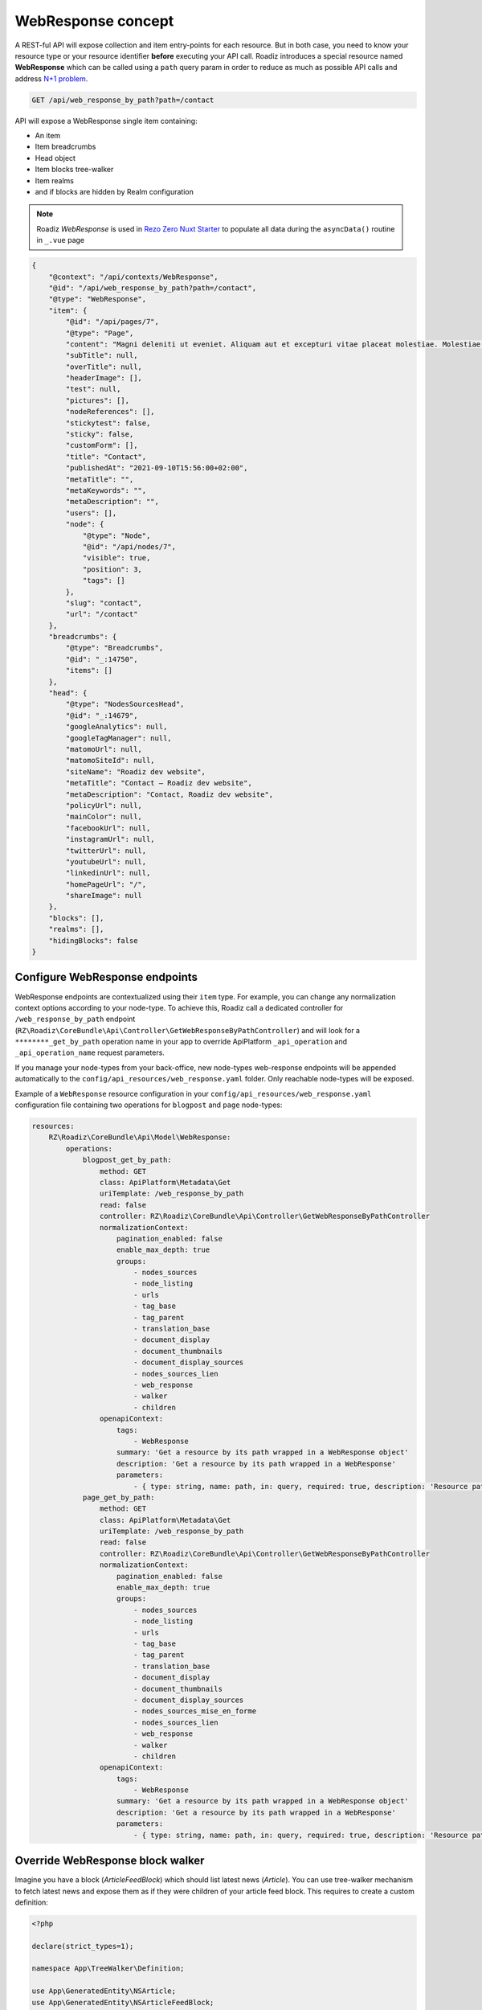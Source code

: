 .. _web_response:


WebResponse concept
===================

A REST-ful API will expose collection and item entry-points for each resource. But in both case, you need to know your
resource type or your resource identifier **before** executing your API call.
Roadiz introduces a special resource named **WebResponse** which can be called using a ``path`` query param in order
to reduce as much as possible API calls and address `N+1 problem <https://restfulapi.net/rest-api-n-1-problem/>`_.

.. code-block:: http

    GET /api/web_response_by_path?path=/contact

API will expose a WebResponse single item containing:

* An item
* Item breadcrumbs
* Head object
* Item blocks tree-walker
* Item realms
* and if blocks are hidden by Realm configuration

.. note::

    Roadiz *WebResponse* is used in `Rezo Zero Nuxt Starter <https://github.com/rezozero/nuxt-starter#dynamic-page-data-based-on-requestpath>`_
    to populate all data during the ``asyncData()`` routine in ``_.vue`` page

.. code-block:: json

    {
        "@context": "/api/contexts/WebResponse",
        "@id": "/api/web_response_by_path?path=/contact",
        "@type": "WebResponse",
        "item": {
            "@id": "/api/pages/7",
            "@type": "Page",
            "content": "Magni deleniti ut eveniet. Aliquam aut et excepturi vitae placeat molestiae. Molestiae asperiores nihil sed temporibus quibusdam. Non magnam fuga at. sdf",
            "subTitle": null,
            "overTitle": null,
            "headerImage": [],
            "test": null,
            "pictures": [],
            "nodeReferences": [],
            "stickytest": false,
            "sticky": false,
            "customForm": [],
            "title": "Contact",
            "publishedAt": "2021-09-10T15:56:00+02:00",
            "metaTitle": "",
            "metaKeywords": "",
            "metaDescription": "",
            "users": [],
            "node": {
                "@type": "Node",
                "@id": "/api/nodes/7",
                "visible": true,
                "position": 3,
                "tags": []
            },
            "slug": "contact",
            "url": "/contact"
        },
        "breadcrumbs": {
            "@type": "Breadcrumbs",
            "@id": "_:14750",
            "items": []
        },
        "head": {
            "@type": "NodesSourcesHead",
            "@id": "_:14679",
            "googleAnalytics": null,
            "googleTagManager": null,
            "matomoUrl": null,
            "matomoSiteId": null,
            "siteName": "Roadiz dev website",
            "metaTitle": "Contact – Roadiz dev website",
            "metaDescription": "Contact, Roadiz dev website",
            "policyUrl": null,
            "mainColor": null,
            "facebookUrl": null,
            "instagramUrl": null,
            "twitterUrl": null,
            "youtubeUrl": null,
            "linkedinUrl": null,
            "homePageUrl": "/",
            "shareImage": null
        },
        "blocks": [],
        "realms": [],
        "hidingBlocks": false
    }

Configure WebResponse endpoints
^^^^^^^^^^^^^^^^^^^^^^^^^^^^^^^

WebResponse endpoints are contextualized using their ``item`` type. For example, you can change any normalization context options according to your node-type. To achieve this, Roadiz call a dedicated controller for ``/web_response_by_path`` endpoint (``RZ\Roadiz\CoreBundle\Api\Controller\GetWebResponseByPathController``) and will look for a ``********_get_by_path`` operation name in your app to override ApiPlatform ``_api_operation`` and ``_api_operation_name`` request parameters.

If you manage your node-types from your back-office, new node-types web-response endpoints will be appended automatically to the ``config/api_resources/web_response.yaml`` folder. Only reachable node-types will be exposed.

Example of a ``WebResponse`` resource configuration in your ``config/api_resources/web_response.yaml`` configuration file containing two operations for ``blogpost`` and ``page`` node-types:

.. code-block:: yaml

    resources:
        RZ\Roadiz\CoreBundle\Api\Model\WebResponse:
            operations:
                blogpost_get_by_path:
                    method: GET
                    class: ApiPlatform\Metadata\Get
                    uriTemplate: /web_response_by_path
                    read: false
                    controller: RZ\Roadiz\CoreBundle\Api\Controller\GetWebResponseByPathController
                    normalizationContext:
                        pagination_enabled: false
                        enable_max_depth: true
                        groups:
                            - nodes_sources
                            - node_listing
                            - urls
                            - tag_base
                            - tag_parent
                            - translation_base
                            - document_display
                            - document_thumbnails
                            - document_display_sources
                            - nodes_sources_lien
                            - web_response
                            - walker
                            - children
                    openapiContext:
                        tags:
                            - WebResponse
                        summary: 'Get a resource by its path wrapped in a WebResponse object'
                        description: 'Get a resource by its path wrapped in a WebResponse'
                        parameters:
                            - { type: string, name: path, in: query, required: true, description: 'Resource path, or `/` for home page', schema: { type: string } }
                page_get_by_path:
                    method: GET
                    class: ApiPlatform\Metadata\Get
                    uriTemplate: /web_response_by_path
                    read: false
                    controller: RZ\Roadiz\CoreBundle\Api\Controller\GetWebResponseByPathController
                    normalizationContext:
                        pagination_enabled: false
                        enable_max_depth: true
                        groups:
                            - nodes_sources
                            - node_listing
                            - urls
                            - tag_base
                            - tag_parent
                            - translation_base
                            - document_display
                            - document_thumbnails
                            - document_display_sources
                            - nodes_sources_mise_en_forme
                            - nodes_sources_lien
                            - web_response
                            - walker
                            - children
                    openapiContext:
                        tags:
                            - WebResponse
                        summary: 'Get a resource by its path wrapped in a WebResponse object'
                        description: 'Get a resource by its path wrapped in a WebResponse'
                        parameters:
                            - { type: string, name: path, in: query, required: true, description: 'Resource path, or `/` for home page', schema: { type: string } }


Override WebResponse block walker
^^^^^^^^^^^^^^^^^^^^^^^^^^^^^^^^^

Imagine you have a block (*ArticleFeedBlock*) which should list latest news (*Article*). You can use tree-walker mechanism to fetch latest news and
expose them as if they were children of your article feed block. This requires to create a custom definition:

..  code-block:: php

    <?php

    declare(strict_types=1);

    namespace App\TreeWalker\Definition;

    use App\GeneratedEntity\NSArticle;
    use App\GeneratedEntity\NSArticleFeedBlock;
    use Doctrine\ORM\Tools\Pagination\Paginator;
    use RZ\Roadiz\CoreBundle\Api\TreeWalker\NodeSourceWalkerContext;
    use RZ\Roadiz\CoreBundle\Entity\NodesSources;
    use RZ\TreeWalker\Definition\ContextualDefinitionTrait;
    use RZ\TreeWalker\Definition\StoppableDefinition;
    use RZ\TreeWalker\WalkerInterface;

    final class ArticleFeedBlockDefinition implements StoppableDefinition
    {
        use ContextualDefinitionTrait;

        public function isStoppingCollectionOnceInvoked(): bool
        {
            return true;
        }

        /**
         * @param NodesSources $source
         * @param WalkerInterface $walker
         * @return array
         * @throws \Exception
         */
        public function __invoke(NodesSources $source, WalkerInterface $walker): array
        {
            if ($this->context instanceof NodeSourceWalkerContext) {
                $this->context->getStopwatch()->start(self::class);
                if (!$source instanceof NSArticleFeedBlock) {
                    throw new \InvalidArgumentException('Source must be instance of ' . NSArticleFeedBlock::class);
                }

                $criteria = [
                    'node.visible' => true,
                    'publishedAt' => ['<=', new \DateTime()],
                    'translation' => $source->getTranslation(),
                    'node.nodeType' => $this->context->getNodeTypesBag()->get('Article')
                ];

                // Prevent Article feed to list root Article again
                $root = $walker->getRoot()->getItem();
                if ($root instanceof NSArticle) {
                    $criteria['id'] = ['!=', $root->getId()];
                }

                if (null !== $source->getNode() && \count($source->getNode()->getTags()) > 0) {
                    $criteria['tags'] = $source->getNode()->getTags();
                    $criteria['tagExclusive'] = true;
                }

                $count = (int) ($source->getListingCount() ?? 4);

                $children = $this->context->getNodeSourceApi()->getBy($criteria, [
                    'publishedAt' => 'DESC'
                ], $count);


                if ($children instanceof Paginator) {
                    $iterator = $children->getIterator();
                    if ($iterator instanceof \ArrayIterator) {
                        $children = $iterator->getArrayCopy();
                    } else {
                        throw new \RuntimeException('Unexpected iterator type');
                    }
                }

                $this->context->getStopwatch()->stop(self::class);

                return $children;
            }
            throw new \InvalidArgumentException('Context should be instance of ' . NodeSourceWalkerContext::class);
        }
    }

Then create a definition factory which will be injected using Symfony autoconfigure tag ``roadiz_core.tree_walker_definition_factory``.

``roadiz_core.tree_walker_definition_factory`` tag must include a ``classname`` attribute which will be used to match your definition factory with the right node source class.

..  code-block:: php

    <?php

    declare(strict_types=1);

    namespace App\TreeWalker\Definition;

    use App\GeneratedEntity\NSArticleFeedBlock;
    use RZ\Roadiz\CoreBundle\Api\TreeWalker\Definition\DefinitionFactoryInterface;
    use RZ\TreeWalker\WalkerContextInterface;
    use Symfony\Component\DependencyInjection\Attribute\AutoconfigureTag;

    #[AutoconfigureTag(
        name:'roadiz_core.tree_walker_definition_factory',
        attributes: ['classname' => NSArticleFeedBlock::class]
    )]
    final class ArticleFeedBlockDefinitionFactory implements DefinitionFactoryInterface
    {
        public function create(WalkerContextInterface $context, bool $onlyVisible = true): callable
        {
            return new ArticleFeedBlockDefinition($context);
        }
    }

This way, all tree-walkers will be able to use your custom definition anytime a ``NSArticleFeedBlock`` is encountered.

You can debug all registered definition factories using ``bin/console debug:container --tag=roadiz_core.tree_walker_definition_factory`` command.

Retrieve common content
-----------------------

Now that we can fetch each page data, we need to get all unique content for building Menus, Homepage reference, headers, footers, etc.
We could extend our _WebResponse_ to inject theses common data to each request, but it would bloat HTTP responses, and
affect API performances.

For these common content, you can create a ``/api/common_content`` API endpoint in your project which will fetched only once in your
frontend application.

.. code-block:: yaml

    resources:
        # config/api_resources/common_content.yml
        App\Api\Model\CommonContent:
            operations:
                getCommonContent:
                    class: ApiPlatform\Metadata\Get
                    method: 'GET'
                    uriTemplate: '/common_content'
                    read: false
                    controller: App\Controller\GetCommonContentController
                    pagination_enabled: false
                    normalizationContext:
                        enable_max_depth: true
                        pagination_enabled: false
                        groups:
                            - get
                            - common_content
                            - web_response
                            - walker
                            - walker_level
                            - children
                            - children_count
                            - nodes_sources_base
                            - nodes_sources_default
                            - urls
                            - blocks_urls
                            - tag_base
                            - translation_base
                            - document_display
                            - document_folders


.. note::

    Keep in mind that ``/api/common_content`` endpoint uses ``nodes_sources_base`` normalization group which **will
    only include essential node sources data**. You can add more groups to include more data, such as ``nodes_sources_default``
    or ``nodes_sources_cta`` if you grouped some fields into a *CTA* label.

Then create you own custom resource to hold your menus tree-walkers and common content. Tree-walkers will be created using
``RZ\Roadiz\CoreBundle\Api\TreeWalker\TreeWalkerGenerator`` service.
TreeWalkerGenerator will create a ``App\TreeWalker\MenuNodeSourceWalker`` instance for each node source of type ``Menu`` located
on your website root.

..  code-block:: php

    <?php

    declare(strict_types=1);

    namespace App\Controller;

    use App\Api\Model\CommonContent;
    use App\TreeWalker\MenuNodeSourceWalker;
    use Doctrine\Persistence\ManagerRegistry;
    use RZ\Roadiz\Core\AbstractEntities\TranslationInterface;
    use RZ\Roadiz\CoreBundle\Api\Model\NodesSourcesHeadFactoryInterface;
    use RZ\Roadiz\CoreBundle\Api\TreeWalker\TreeWalkerGenerator;
    use RZ\Roadiz\CoreBundle\Preview\PreviewResolverInterface;
    use RZ\Roadiz\CoreBundle\Repository\TranslationRepository;
    use Symfony\Bundle\FrameworkBundle\Controller\AbstractController;
    use Symfony\Component\HttpFoundation\Request;
    use Symfony\Component\HttpFoundation\RequestStack;
    use Symfony\Component\HttpKernel\Exception\NotFoundHttpException;
    use Symfony\Component\Routing\Exception\ResourceNotFoundException;

    final class GetCommonContentController extends AbstractController
    {
        private RequestStack $requestStack;
        private ManagerRegistry $managerRegistry;
        private NodesSourcesHeadFactoryInterface $nodesSourcesHeadFactory;
        private PreviewResolverInterface $previewResolver;
        private TreeWalkerGenerator $treeWalkerGenerator;

        public function __construct(
            RequestStack $requestStack,
            ManagerRegistry $managerRegistry,
            NodesSourcesHeadFactoryInterface $nodesSourcesHeadFactory,
            PreviewResolverInterface $previewResolver,
            TreeWalkerGenerator $treeWalkerGenerator
        ) {
            $this->requestStack = $requestStack;
            $this->managerRegistry = $managerRegistry;
            $this->nodesSourcesHeadFactory = $nodesSourcesHeadFactory;
            $this->previewResolver = $previewResolver;
            $this->treeWalkerGenerator = $treeWalkerGenerator;
        }

        public function __invoke(): ?CommonContent
        {
            try {
                $request = $this->requestStack->getMainRequest();
                $translation = $this->getTranslationFromRequest($request);

                $resource = new CommonContent();

                $request?->attributes->set('data', $resource);
                $resource->head = $this->nodesSourcesHeadFactory->createForTranslation($translation);
                $resource->home = $resource->head->getHomePage();
                $resource->menus = $this->treeWalkerGenerator->getTreeWalkersForTypeAtRoot(
                    'Menu',
                    MenuNodeSourceWalker::class,
                    $translation,
                    3
                );
                return $resource;
            } catch (ResourceNotFoundException $exception) {
                throw new NotFoundHttpException($exception->getMessage(), $exception);
            }
        }

        protected function getTranslationFromRequest(?Request $request): TranslationInterface
        {
            $locale = null;

            if (null !== $request) {
                $locale = $request->query->get('_locale');

                /*
                 * If no _locale query param is defined check Accept-Language header
                 */
                if (null === $locale) {
                    $locale = $request->getPreferredLanguage($this->getTranslationRepository()->getAllLocales());
                }
            }
            /*
             * Then fallback to default CMS locale
             */
            if (null === $locale) {
                $translation = $this->getTranslationRepository()->findDefault();
            } elseif ($this->previewResolver->isPreview()) {
                $translation = $this->getTranslationRepository()
                    ->findOneByLocaleOrOverrideLocale((string) $locale);
            } else {
                $translation = $this->getTranslationRepository()
                    ->findOneAvailableByLocaleOrOverrideLocale((string) $locale);
            }
            if (null === $translation) {
                throw new NotFoundHttpException('No translation for locale ' . $locale);
            }
            return $translation;
        }

        protected function getTranslationRepository(): TranslationRepository
        {
            $repository = $this->managerRegistry->getRepository(TranslationInterface::class);
            if (!$repository instanceof TranslationRepository) {
                throw new \RuntimeException(
                    'Translation repository must be instance of ' .
                    TranslationRepository::class
                );
            }
            return $repository;
        }
    }


Then, the following resource will be exposed:

..  code-block:: json

    {
        "@context": "/api/contexts/CommonContent",
        "@id": "/api/common_content",
        "@type": "CommonContent",
        "home": {
            "@id": "/api/pages/11",
            "@type": "Page",
            "content": null,
            "image": [],
            "title": "Accueil",
            "publishedAt": "2022-04-12T16:24:00+02:00",
            "node": {
                "@type": "Node",
                "@id": "/api/nodes/10",
                "visible": true,
                "tags": []
            },
            "slug": "accueil",
            "url": "/fr"
        },
        "menus": {
            "mainMenuWalker": {
                "@type": "MenuNodeSourceWalker",
                "@id": "_:3341",
                "children": [],
                "childrenCount": 0,
                "item": {
                    "@id": "/api/menus/2",
                    "@type": "Menu",
                    "title": "Menu principal",
                    "publishedAt": "2022-04-12T00:39:00+02:00",
                    "node": {
                        "@type": "Node",
                        "@id": "/api/nodes/1",
                        "visible": false,
                        "tags": []
                    },
                    "slug": "main-menu"
                },
                "level": 0,
                "maxLevel": 3
            },
            "footerMenuWalker": {
                "@type": "MenuNodeSourceWalker",
                "@id": "_:2381",
                "children": [],
                "childrenCount": 0,
                "item": {
                    "@id": "/api/menus/3",
                    "@type": "Menu",
                    "linkInternalReference": [],
                    "title": "Menu du pied de page",
                    "publishedAt": "2022-04-12T11:18:12+02:00",
                    "node": {
                        "@type": "Node",
                        "@id": "/api/nodes/2",
                        "visible": false,
                        "tags": []
                    },
                    "slug": "footer-menu"
                },
                "level": 0,
                "maxLevel": 3
            },
            "footerWalker": {
                "@type": "AutoChildrenNodeSourceWalker",
                "@id": "_:2377",
                "children": [],
                "childrenCount": 0,
                "item": {
                    "@id": "/api/footers/16",
                    "@type": "Footer",
                    "content": "",
                    "title": "Pied de page",
                    "publishedAt": "2022-04-12T19:02:47+02:00",
                    "node": {
                        "@type": "Node",
                        "@id": "/api/nodes/15",
                        "visible": false,
                        "tags": []
                    },
                    "slug": "footer"
                },
                "level": 0,
                "maxLevel": 3
            }
        },
        "head": {
            "@type": "NodesSourcesHead",
            "@id": "_:14679",
            "googleAnalytics": null,
            "googleTagManager": null,
            "matomoUrl": null,
            "matomoSiteId": null,
            "siteName": "Roadiz dev website",
            "metaTitle": "Contact – Roadiz dev website",
            "metaDescription": "Contact, Roadiz dev website",
            "policyUrl": null,
            "mainColor": null,
            "facebookUrl": null,
            "instagramUrl": null,
            "twitterUrl": null,
            "youtubeUrl": null,
            "linkedinUrl": null,
            "homePageUrl": "/",
            "shareImage": null
        }
    }

Decorate WebResponse with custom properties
^^^^^^^^^^^^^^^^^^^^^^^^^^^^^^^^^^^^^^^^^^^

You can decorate WebResponse to add custom properties. This will require transformation using a custom transformer and your own ``App\Api\Model\WebResponse`` model object.
Your _transformer_ must implement ``RZ\Roadiz\CoreBundle\Api\DataTransformer\WebResponseDataTransformerInterface``.

First, override _WebResponse_ class and declare it in Roadiz Core configuration:

..  code-block:: php

    <?php

    declare(strict_types=1);

    namespace App\Api\Model;

    use RZ\Roadiz\CoreBundle\Api\Model\BlocksAwareWebResponseInterface;
    use RZ\Roadiz\CoreBundle\Api\Model\RealmsAwareWebResponseInterface;
    use RZ\Roadiz\CoreBundle\Api\Model\WebResponseInterface;
    use RZ\Roadiz\CoreBundle\Api\Model\WebResponseTrait;

    final class WebResponse implements WebResponseInterface, BlocksAwareWebResponseInterface, RealmsAwareWebResponseInterface
    {
        use WebResponseTrait;

        // Declare any custom property you need
        public string $fooBar = '';
    }

..  code-block:: yaml

    # config/packages/roadiz_core.yaml
    roadiz_core:
        webResponseClass: App\Api\Model\WebResponse

Then create your custom transformer by decorating ``RZ\Roadiz\CoreBundle\Api\DataTransformer\WebResponseDataTransformerInterface`` service:

..  code-block:: php

    <?php

    declare(strict_types=1);

    namespace App\Api\DataTransformer;

    use App\Api\Model\WebResponse;
    use RZ\Roadiz\CoreBundle\Api\DataTransformer\WebResponseDataTransformerInterface;

    final readonly class WebResponseDataTransformer implements WebResponseDataTransformerInterface
    {
        public function __construct(
            protected WebResponseDataTransformerInterface $dataTransformer,
        ) {
        }

        public function createWebResponse(): WebResponseInterface
        {
            return new WebResponse();
        }

        public function transform($object, string $to, array $context = [], ?WebResponseInterface $output = null): ?WebResponseInterface
        {
            $output = $this->dataTransformer->transform($object, $to, $context, $this->createWebResponse());

            if ($output instanceof WebResponse) {
                // Inject your custom properties data here
                $output->fooBar = 'Test';
            }

            return $output;
        }
    }

And declare your new transformer in your services configuration:

..  code-block:: yaml

    # config/services.yaml
    services:
        App\Api\DataTransformer\WebResponseDataTransformer:
            decorates: RZ\Roadiz\CoreBundle\Api\DataTransformer\WebResponseDataTransformerInterface
            arguments:
                - '@App\Api\DataTransformer\WebResponseDataTransformer.inner'
